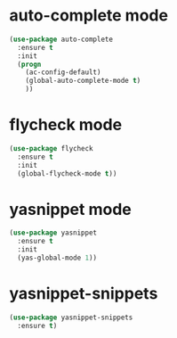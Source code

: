* auto-complete mode
#+BEGIN_SRC emacs-lisp
(use-package auto-complete
  :ensure t
  :init
  (progn
    (ac-config-default)
    (global-auto-complete-mode t)
    ))
#+END_SRC
* flycheck mode
#+BEGIN_SRC emacs-lisp
(use-package flycheck
  :ensure t
  :init
  (global-flycheck-mode t))
#+END_SRC
* yasnippet mode
#+BEGIN_SRC emacs-lisp
(use-package yasnippet
  :ensure t
  :init
  (yas-global-mode 1))
#+END_SRC
* yasnippet-snippets
#+BEGIN_SRC emacs-lisp
(use-package yasnippet-snippets
  :ensure t)
#+END_SRC

